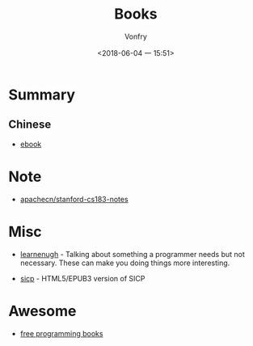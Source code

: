 #+TITLE: Books
#+AUTHOR: Vonfry
#+DATE: <2018-06-04 一 15:51>

* Summary
** Chinese
   - [[https://github.com/it-ebooks/it-ebooks-archive][ebook]]

* Note
- [[https://github.com/apachecn/stanford-cs183-notes][apachecn/stanford-cs183-notes]]

* Misc
  - [[http://www.learnenough.com][learnenugh]] - Talking about something a programmer needs but not necessary. These can make you doing things more interesting.

  - [[https://github.com/sarabander/sicp][sicp]] - HTML5/EPUB3 version of SICP

* Awesome
  - [[https://github.com/EbookFoundation/free-programming-books][free programming books]]
